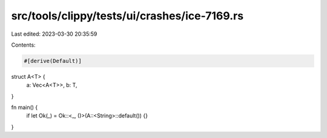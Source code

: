src/tools/clippy/tests/ui/crashes/ice-7169.rs
=============================================

Last edited: 2023-03-30 20:35:59

Contents:

.. code-block:: rs

    #[derive(Default)]
struct A<T> {
    a: Vec<A<T>>,
    b: T,
}

fn main() {
    if let Ok(_) = Ok::<_, ()>(A::<String>::default()) {}
}


